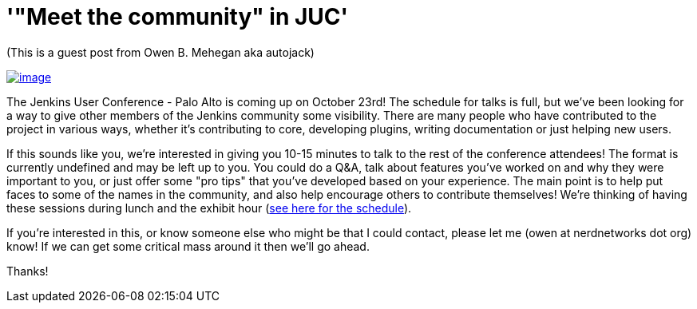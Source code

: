 = '"Meet the community" in JUC'
:page-layout: blog
:page-tags: general , meetup ,juc
:page-author: kohsuke

(This is a guest post from Owen B. Mehegan aka autojack) +

https://commons.wikimedia.org/wiki/Category:Minced_meat[image:https://upload.wikimedia.org/wikipedia/commons/thumb/e/e0/Minced_beef_meat_cow_cattle_shadow.png/320px-Minced_beef_meat_cow_cattle_shadow.png[image]]


The Jenkins User Conference - Palo Alto is coming up on October 23rd! The schedule for talks is full, but we've been looking for a way to give other members of the Jenkins community some visibility. There are many people who have contributed to the project in various ways, whether it's contributing to core, developing plugins, writing documentation or just helping new users. +

If this sounds like you, we're interested in giving you 10-15 minutes to talk to the rest of the conference attendees! The format is currently undefined and may be left up to you. You could do a Q&A, talk about features you've worked on and why they were important to you, or just offer some "pro tips" that you've developed based on your experience. The main point is to help put faces to some of the names in the community, and also help encourage others to contribute themselves! We're thinking of having these sessions during lunch and the exhibit hour (https://www.cloudbees.com/jenkins/juc2013/juc2013-palo-alto.cb[see here for the schedule]). +

If you're interested in this, or know someone else who might be that I could contact, please let me (owen at nerdnetworks dot org) know! If we can get some critical mass around it then we'll go ahead. +

Thanks!
